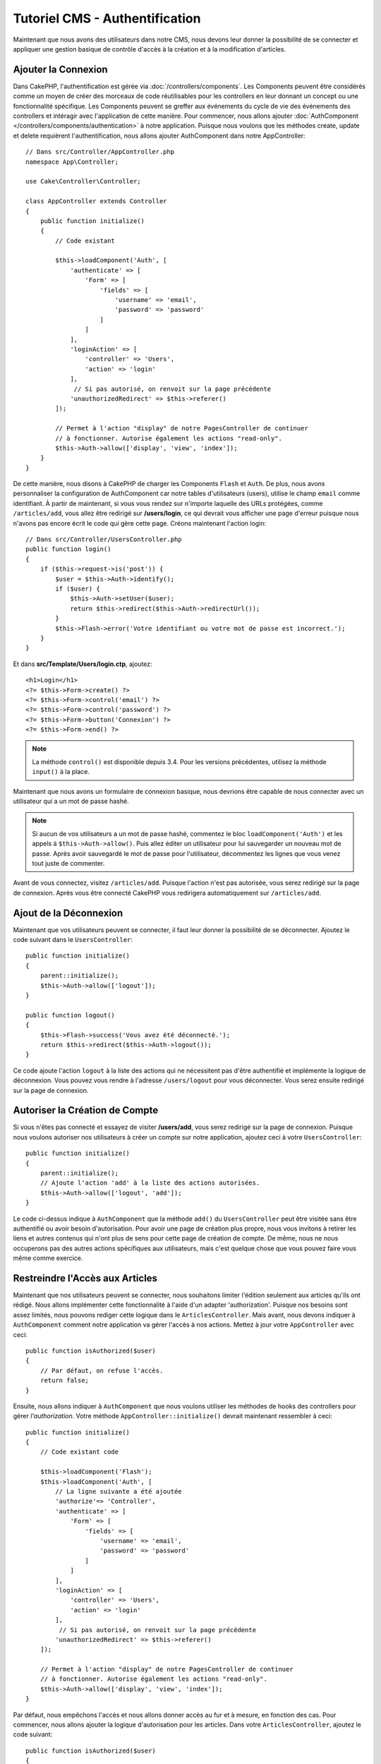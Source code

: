 Tutoriel CMS - Authentification
###############################

Maintenant que nous avons des utilisateurs dans notre CMS, nous devons leur donner
la possibilité de se connecter et appliquer une gestion basique de contrôle d'accès
à la création et à la modification d'articles.

Ajouter la Connexion
====================

Dans CakePHP, l'authentification est gérée via :doc:`/controllers/components`.
Les Components peuvent être considérés comme un moyen de créer des morceaux de
code réutilisables pour les controllers en leur donnant un concept ou une
fonctionnalité spécifique. Les Components peuvent se greffer aux événements
du cycle de vie des événements des controllers et intéragir avec l'application
de cette manière. Pour commencer, nous allons ajouter :doc:`AuthComponent
</controllers/components/authentication>` à notre application. Puisque nous
voulons que les méthodes create, update et delete requièrent l'authentification,
nous allons ajouter AuthComponent dans notre AppController::

    // Dans src/Controller/AppController.php
    namespace App\Controller;

    use Cake\Controller\Controller;

    class AppController extends Controller
    {
        public function initialize()
        {
            // Code existant

            $this->loadComponent('Auth', [
                'authenticate' => [
                    'Form' => [
                        'fields' => [
                            'username' => 'email',
                            'password' => 'password'
                        ]
                    ]
                ],
                'loginAction' => [
                    'controller' => 'Users',
                    'action' => 'login'
                ],
                 // Si pas autorisé, on renvoit sur la page précédente
                'unauthorizedRedirect' => $this->referer()
            ]);

            // Permet à l'action "display" de notre PagesController de continuer
            // à fonctionner. Autorise également les actions "read-only".
            $this->Auth->allow(['display', 'view', 'index']);
        }
    }

De cette manière, nous disons à CakePHP de charger les Components ``Flash`` et
``Auth``. De plus, nous avons personnaliser la configuration de AuthComponent
car notre tables d'utilisateurs (users), utilise le champ ``email`` comme
identifiant. À partir de maintenant, si vous vous rendez sur n'importe laquelle
des URLs protégées, comme ``/articles/add``, vous allez être redirigé sur
**/users/login**, ce qui devrait vous afficher une page d'erreur puisque nous
n'avons pas encore écrit le code qui gère cette page. Créons maintenant l'action
login::

    // Dans src/Controller/UsersController.php
    public function login()
    {
        if ($this->request->is('post')) {
            $user = $this->Auth->identify();
            if ($user) {
                $this->Auth->setUser($user);
                return $this->redirect($this->Auth->redirectUrl());
            }
            $this->Flash->error('Votre identifiant ou votre mot de passe est incorrect.');
        }
    }

Et dans **src/Template/Users/login.ctp**, ajoutez::

    <h1>Login</h1>
    <?= $this->Form->create() ?>
    <?= $this->Form->control('email') ?>
    <?= $this->Form->control('password') ?>
    <?= $this->Form->button('Connexion') ?>
    <?= $this->Form->end() ?>

.. note::

   La méthode ``control()`` est disponible depuis 3.4. Pour les versions précédentes,
   utilisez la méthode ``input()`` à la place.

Maintenant que nous avons un formulaire de connexion basique, nous devrions être
capable de nous connecter avec un utilisateur qui a un mot de passe hashé.

.. note::

    Si aucun de vos utilisateurs a un mot de passe hashé, commentez le bloc
    ``loadComponent('Auth')`` et les appels à ``$this->Auth->allow()``.
    Puis allez éditer un utilisateur pour lui sauvegarder un nouveau mot de passe.
    Après avoir sauvegardé le mot de passe pour l'utilisateur, décommentez les
    lignes que vous venez tout juste de commenter.

Avant de vous connectez, visitez ``/articles/add``. Puisque l'action n'est pas
autorisée, vous serez redirigé sur la page de connexion. Après vous être connecté
CakePHP vous redirigera automatiquement sur ``/articles/add``.

Ajout de la Déconnexion
=======================

Maintenant que vos utilisateurs peuvent se connecter, il faut leur donner la possibilité
de se déconnecter. Ajoutez le code suivant dans le ``UsersController``::

    public function initialize()
    {
        parent::initialize();
        $this->Auth->allow(['logout']);
    }

    public function logout()
    {
        $this->Flash->success('Vous avez été déconnecté.');
        return $this->redirect($this->Auth->logout());
    }

Ce code ajoute l'action ``logout`` à la liste des actions qui ne nécessitent pas
d'être authentifié et implémente la logique de déconnexion. Vous pouvez vous rendre
à l'adresse ``/users/logout`` pour vous déconnecter. Vous serez ensuite redirigé
sur la page de connexion.

Autoriser la Création de Compte
===============================

Si vous n'êtes pas connecté et essayez de visiter **/users/add**, vous serez
redirigé sur la page de connexion. Puisque nous voulons autoriser nos utilisateurs
à créer un compte sur notre application, ajoutez ceci à votre ``UsersController``::

    public function initialize()
    {
        parent::initialize();
        // Ajoute l'action 'add' à la liste des actions autorisées.
        $this->Auth->allow(['logout', 'add']);
    }

Le code ci-dessus indique à ``AuthComponent`` que la méthode ``add()`` du
``UsersController`` peut être visitée sans être authentifié ou avoir besoin
d'autorisation. Pour avoir une page de création plus propre, nous vous invitons
à retirer les liens et autres contenus qui n'ont plus de sens pour cette page de
création de compte. De même, nous ne nous occuperons pas des autres actions
spécifiques aux utilisateurs, mais c'est quelque chose que vous pouvez faire vous
même comme exercice.

Restreindre l'Accès aux Articles
================================

Maintenant que nos utilisateurs peuvent se connecter, nous souhaitons limiter
l'édition seulement aux articles qu'ils ont rédigé. Nous allons implémenter cette
fonctionnalité à l'aide d'un adapter 'authorization'. Puisque nos besoins sont
assez limités, nous pouvons rediger cette logique dans le  ``ArticlesController``.
Mais avant, nous devons indiquer à ``AuthComponent`` comment notre application
va gérer l'accès à nos actions. Mettez à jour votre ``AppController`` avec ceci::

    public function isAuthorized($user)
    {
        // Par défaut, on refuse l'accès.
        return false;
    }

Ensuite, nous allons indiquer à ``AuthComponent`` que nous voulons utiliser les
méthodes de hooks des controllers pour gérer *l'authorization*. Votre méthode
``AppController::initialize()`` devrait maintenant ressembler à ceci::

        public function initialize()
        {
            // Code existant code

            $this->loadComponent('Flash');
            $this->loadComponent('Auth', [
                // La ligne suivante a été ajoutée
                'authorize'=> 'Controller',
                'authenticate' => [
                    'Form' => [
                        'fields' => [
                            'username' => 'email',
                            'password' => 'password'
                        ]
                    ]
                ],
                'loginAction' => [
                    'controller' => 'Users',
                    'action' => 'login'
                ],
                 // Si pas autorisé, on renvoit sur la page précédente
                'unauthorizedRedirect' => $this->referer()
            ]);

            // Permet à l'action "display" de notre PagesController de continuer
            // à fonctionner. Autorise également les actions "read-only".
            $this->Auth->allow(['display', 'view', 'index']);
        }

Par défaut, nous empêchons l'accès et nous allons donner accès au fur et à mesure,
en fonction des cas. Pour commencer, nous allons ajouter la logique d'autorisation
pour les articles. Dans votre ``ArticlesController``, ajoutez le code suivant::

    public function isAuthorized($user)
    {
        $action = $this->request->getParam('action');
        // Les actions 'add' et 'tags' sont toujours autorisés pour les utilisateur
        // authentifiés sur l'application
        if (in_array($action, ['add', 'tags'])) {
            return true;
        }

        // Toutes les autres actions nécessitent un slug
        $slug = $this->request->getParam('pass.0');
        if (!$slug) {
            return false;
        }

        // On vérifie que l'article appartient à l'utilisateur connecté
        $article = $this->Articles->findBySlug($slug)->first();

        return $article->user_id === $user['id'];
    }

Maintenant, si vous essayez de modifier ou supprimer un article qui ne vous
appartient pas, vous serez redirigé sur la page où vous étiez avant. Si aucun
message d'erreur n'apparaît, ajoutez ceci à votre layout::

    // Dans src/Template/Layout/default.ctp
    <?= $this->Flash->render() ?>

Bien que le code ci-dessus soit très simple, cela démontre comment vous pouvez
facilement construire des logiques d'autorisation flexibles qui impliquent
l'utilisateur connecté et / ou les données de la requête.

Renforcer les Action Add & Edit
===============================

Bien que nous ayons bloqué l'accès de l'action edit, nous sommes toujours
vulnérables aux utilisateurs qui changeraient l'attribut ``user_id`` des
articles pendant la modification. Mais nous allons commencer par nous occuper
de l'action ``add`` en premier.

Lorsque vous créez des articles, on veut forcer le ``user_id`` à celui de
l'utilisateur actuellement connecté. Remplacer le code de votre action ``add``
par le code suivant::

    // dans src/Controller/ArticlesController.php

    public function add()
    {
        $article = $this->Articles->newEntity();
        if ($this->request->is('post')) {
            $article = $this->Articles->patchEntity($article, $this->request->getData());

            // Changé : On force le user_id à celui de la session
            $article->user_id = $this->Auth->user('id');

            if ($this->Articles->save($article)) {
                $this->Flash->success(__('Votre article a été sauvegardé.'));
                return $this->redirect(['action' => 'index']);
            }
            $this->Flash->error(__('Impossible d\'ajouter votre article.'));
        }
        $this->set('article', $article);
    }

Ensuite, nous allons nous occuper de l'action ``edit``. Remplacez le code de
l'action par ceci::

    // Dans src/Controller/ArticlesController.php

    public function edit($slug)
    {
        $article = $this->Articles
            ->findBySlug($slug)
            ->contain('Tags') // Charge les tags associés
            ->firstOrFail();

        if ($this->request->is(['post', 'put'])) {
            $this->Articles->patchEntity($article, $this->request->getData(), [
                // Ajouté : Empêche la modification du user_id.
                'accessibleFields' => ['user_id' => false]
            ]);
            if ($this->Articles->save($article)) {
                $this->Flash->success(__('Votre article a été modifié.'));
                return $this->redirect(['action' => 'index']);
            }
            $this->Flash->error(__('Impossible de mettre à jour l\'article.'));
        }
        $this->set('article', $article);
    }

Ici, nous avons modifier les propriétés qui peuvent être assignées en masse
via les options de ``patchEntity()``. Référez-vous à la section :ref:`changing-accessible-fields`
pour plus de détails. Pensez également à retirer l'élément de contrôle de
``user_id`` sur **src/Templates/Articles/edit.ctp**.

Conclusion
==========

Nous avons créer une application CMS simple qui permet à nos utilisateurs de se
connecter, de poster des articles, leur ajouter des tags, récupérer les articles
par leurs tags et nous avons fini par ajouter une couche de contrôle d'accès à nos
articles. Nous avons également ajouté des améliorations UX en tirant avantage du
FormHelper et de l'ORM.

Merci d'avoir pris le temps d'explorer CakePHP. Pour les prochaines étapes de votre
apprentissage, nous vous conseillons la documentations de :doc:`l'ORM </orm>` ou bien
de vous diriger vers la section :doc:`topics </topics>`.
